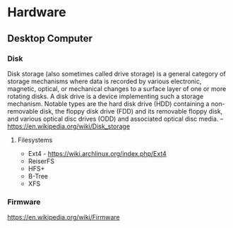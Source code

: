 * Hardware
:PROPERTIES:
:ID: 040cb38f-923e-47e7-8cbb-dec452878a6f
:END:
** Desktop Computer
*** Disk
Disk storage (also sometimes called drive storage) is a general
category of storage mechanisms where data is recorded by various
electronic, magnetic, optical, or mechanical changes to a surface
layer of one or more rotating disks. A disk drive is a device
implementing such a storage mechanism. Notable types are the hard disk
drive (HDD) containing a non-removable disk, the floppy disk drive
(FDD) and its removable floppy disk, and various optical disc drives
(ODD) and associated optical disc media.
-- https://en.wikipedia.org/wiki/Disk_storage

**** Filesystems
- Ext4 - https://wiki.archlinux.org/index.php/Ext4
- ReiserFS
- HFS+
- B-Tree
- XFS

*** Firmware
https://en.wikipedia.org/wiki/Firmware
